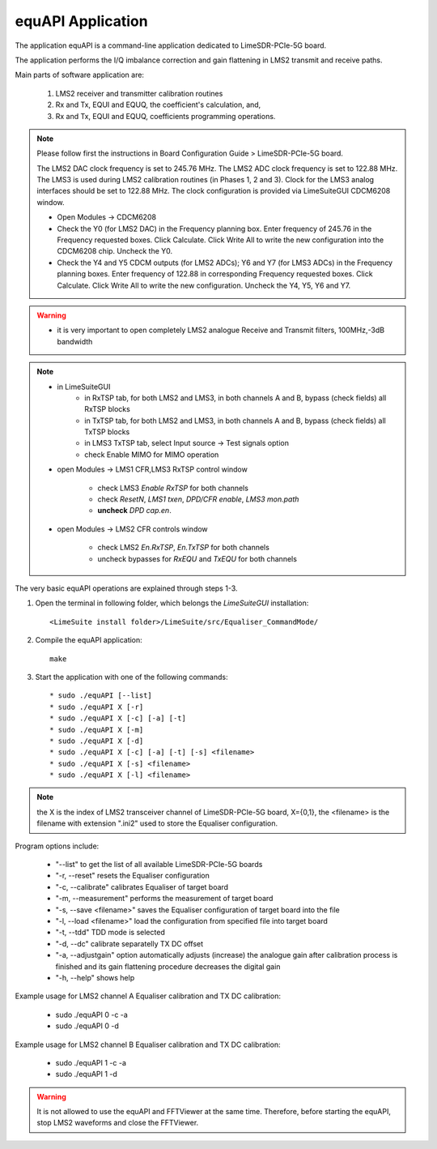 equAPI Application
==================

The application equAPI is a command-line application dedicated to LimeSDR-PCIe-5G board. 

The application performs the I/Q imbalance correction and gain flattening in LMS2 transmit and receive paths.

Main parts of software application are:

   1. LMS2 receiver and transmitter calibration routines
   2. Rx and Tx, EQUI and EQUQ, the coefficient's calculation, and, 
   3. Rx and Tx, EQUI and EQUQ, coefficients programming operations.

.. note::
   Please follow first the instructions in Board Configuration Guide > LimeSDR-PCIe-5G board.

   The LMS2 DAC clock frequency is set to 245.76 MHz. The LMS2 ADC clock frequency is set to 122.88 MHz.  
   The LMS3 is used during LMS2 calibration routines (in Phases 1, 2 and 3). 
   Clock for the LMS3 analog interfaces should be set to 122.88 MHz. 
   The clock configuration is provided via LimeSuiteGUI CDCM6208 window.

   * Open Modules → CDCM6208
   * Check the Y0 (for LMS2 DAC) in the Frequency planning box. Enter frequency of 245.76 in the Frequency requested boxes. Click Calculate. Click Write All to write the new configuration into the CDCM6208 chip. Uncheck the Y0.
   * Check the Y4 and Y5 CDCM outputs (for LMS2 ADCs); Y6 and Y7 (for LMS3 ADCs) in the Frequency planning boxes. Enter frequency of 122.88 in corresponding Frequency requested boxes. Click Calculate. Click Write All to write the new configuration. Uncheck the Y4, Y5, Y6 and Y7.

.. warning::
  * it is very important to open completely LMS2 analogue Receive and Transmit filters, 100MHz,-3dB bandwidth  

.. note:: 
   * in LimeSuiteGUI       
      * in RxTSP tab, for both LMS2 and LMS3, in both channels A and B, bypass (check fields) all RxTSP blocks
      * in TxTSP tab, for both LMS2 and LMS3, in both channels A and B, bypass (check fields) all TxTSP blocks
      * in LMS3 TxTSP tab, select Input source -> Test signals option
      * check Enable MIMO for MIMO operation
   * open Modules → LMS1 CFR,LMS3 RxTSP control window

      * check LMS3 *Enable RxTSP* for both channels 
      * check *ResetN*, *LMS1 txen*, *DPD/CFR enable*, *LMS3 mon.path*
      * **uncheck** *DPD cap.en*. 
   * open Modules → LMS2 CFR controls window

      * check LMS2 *En.RxTSP*, *En.TxTSP* for both channels
      * uncheck bypasses for *RxEQU* and *TxEQU* for both channels

The very basic equAPI operations are explained through steps 1-3.

1. Open the terminal in following folder, which belongs the *LimeSuiteGUI*
   installation:
   ::

     <LimeSuite install folder>/LimeSuite/src/Equaliser_CommandMode/
2. Compile the equAPI application:
   ::

     make
3. Start the application with one of the following commands:
   ::

    * sudo ./equAPI [--list]
    * sudo ./equAPI X [-r]
    * sudo ./equAPI X [-c] [-a] [-t]
    * sudo ./equAPI X [-m]
    * sudo ./equAPI X [-d]
    * sudo ./equAPI X [-c] [-a] [-t] [-s] <filename>
    * sudo ./equAPI X [-s] <filename>
    * sudo ./equAPI X [-l] <filename>

.. note::
   the X is the index of LMS2 transceiver channel of LimeSDR-PCIe-5G board, 
   X={0,1}, the <filename> is the filename with extension ".ini2" used to store the 
   Equaliser configuration.

Program options include:

    * "--list"  to get the list of all available LimeSDR-PCIe-5G boards
    * "-r, --reset"  resets the Equaliser configuration
    * "-c, --calibrate"  calibrates Equaliser of target board
    * "-m, --measurement"  performs the measurement of target board
    * "-s, --save <filename>"  saves the Equaliser configuration of target board into the file
    * "-l, --load <filename>"  load the configuration from specified file into target board
    * "-t, --tdd"  TDD mode is selected 
    * "-d, --dc"  calibrate separatelly TX DC offset 
    * "-a, --adjustgain"  option automatically adjusts (increase) the analogue gain after calibration process is finished and its gain flattening procedure decreases the digital gain
    * "-h, --help"  shows help

Example usage for LMS2 channel A Equaliser calibration and TX DC calibration:

    * sudo ./equAPI 0 -c -a
    * sudo ./equAPI 0 -d

Example usage for LMS2 channel B Equaliser calibration and TX DC calibration:

    * sudo ./equAPI 1 -c -a
    * sudo ./equAPI 1 -d

.. warning::
   It is not allowed to use the equAPI and FFTViewer at the 
   same time. Therefore, before starting the equAPI, stop LMS2 waveforms and close the FFTViewer.